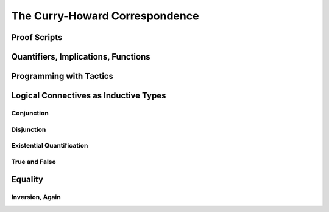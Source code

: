 ================================================================================
The Curry-Howard Correspondence
================================================================================

Proof Scripts
================================================================================

Quantifiers, Implications, Functions
================================================================================

Programming with Tactics
================================================================================

Logical Connectives as Inductive Types
================================================================================

Conjunction
--------------------------------------------------------------------------------

Disjunction
--------------------------------------------------------------------------------

Existential Quantification
--------------------------------------------------------------------------------

True and False
--------------------------------------------------------------------------------

Equality
================================================================================

Inversion, Again
--------------------------------------------------------------------------------